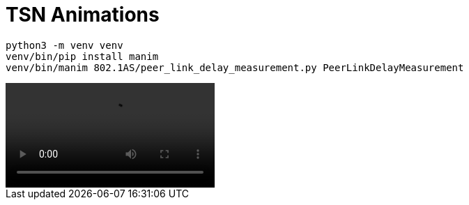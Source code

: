 = TSN Animations

[listing]
----
python3 -m venv venv
venv/bin/pip install manim
venv/bin/manim 802.1AS/peer_link_delay_measurement.py PeerLinkDelayMeasurement
----

video::https://github.com/user-attachments/assets/2cad80c3-de95-49fa-87cf-3c21503fba57[]
